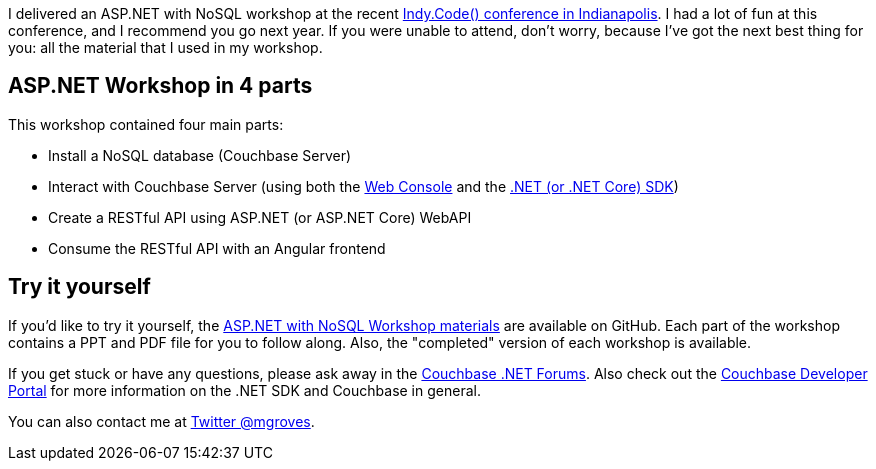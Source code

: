 :imagesdir: images
:meta-description: Materials and instructions for an ASP.NET and ASP.NET Core with NoSQL (Couchbase) workshop.
:title: ASP.NET with NoSQL Workshop
:slug: ASP.NET-NoSQL-Workshop
:focus-keyword: asp.net
:categories: Couchbase Server, .NET
:tags: Couchbase Server, .NET, .NET Core, C#, ASP.NET, ASP.NET Core
:heroimage: 062-hero-workshop.jpg (public domain - http://www.publicdomainpictures.net/view-image.php?image=112813&picture=medieval-workshop)

I delivered an ASP.NET with NoSQL workshop at the recent link:https://indycode.amegala.com/[Indy.Code() conference in Indianapolis]. I had a lot of fun at this conference, and I recommend you go next year. If you were unable to attend, don't worry, because I've got the next best thing for you: all the material that I used in my workshop.

== ASP.NET Workshop in 4 parts

This workshop contained four main parts:

* Install a NoSQL database (Couchbase Server)
* Interact with Couchbase Server (using both the link:https://blog.couchbase.com/a-tour-of-the-new-couchbase-web-console-video/[Web Console] and the link:https://blog.couchbase.com/introducing-couchbase-net-2-4-0-net-core-ga/[.NET (or .NET Core) SDK])
* Create a RESTful API using ASP.NET (or ASP.NET Core) WebAPI
* Consume the RESTful API with an Angular frontend

== Try it yourself

If you'd like to try it yourself, the link:https://github.com/couchbaselabs/aspnet-nosql-workshop[ASP.NET with NoSQL Workshop materials] are available on GitHub. Each part of the workshop contains a PPT and PDF file for you to follow along. Also, the "completed" version of each workshop is available.

If you get stuck or have any questions, please ask away in the link:https://forums.couchbase.com/c/net-sdk[Couchbase .NET Forums]. Also check out the link:http://developer.couchbase.com[Couchbase Developer Portal] for more information on the .NET SDK and Couchbase in general.

You can also contact me at link:https://twitter.com/mgroves[Twitter @mgroves].